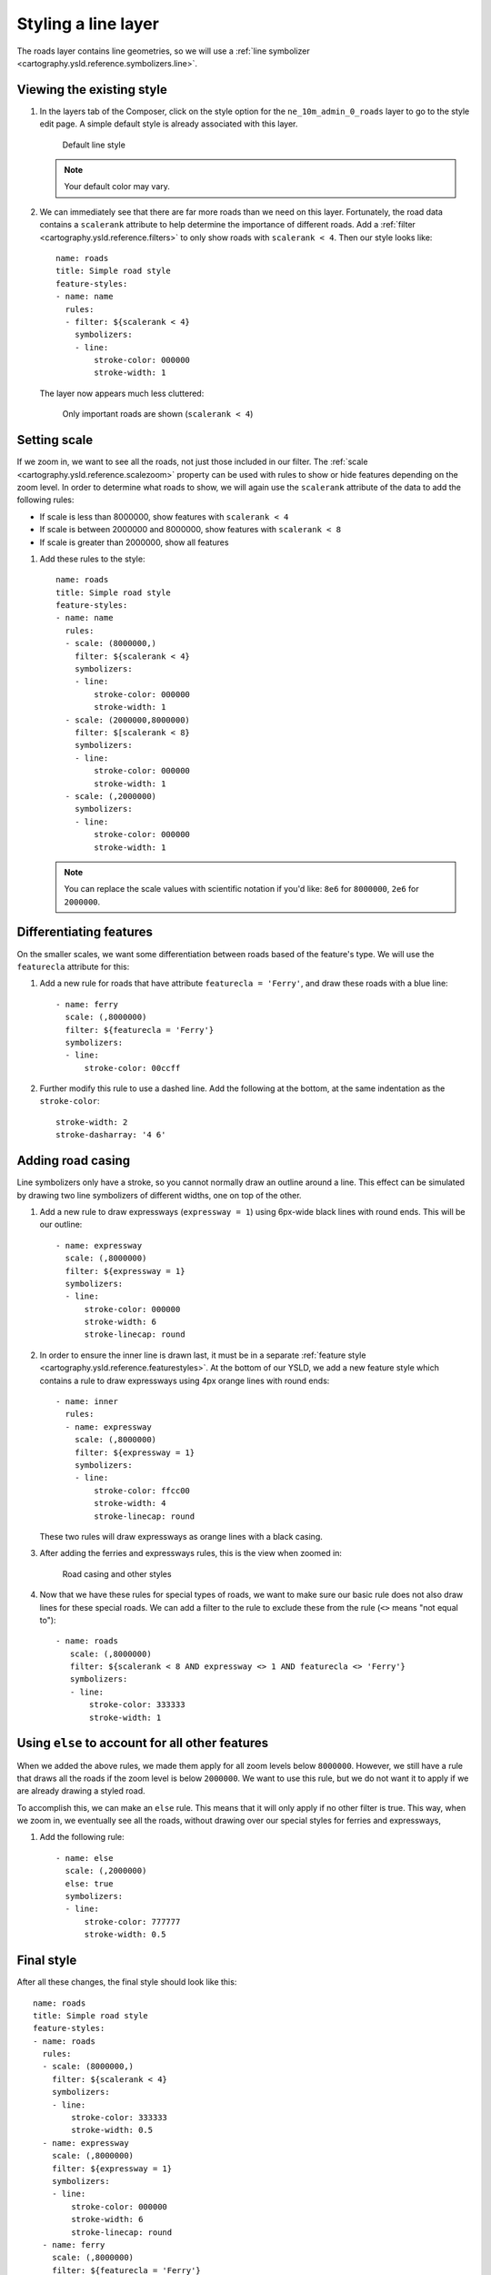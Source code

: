 .. _cartography.ysld.tutorial.line:

Styling a line layer
====================

The roads layer contains line geometries, so we will use a :ref:`line symbolizer <cartography.ysld.reference.symbolizers.line>`.

Viewing the existing style
--------------------------

#. In the layers tab of the Composer, click on the style option for the ``ne_10m_admin_0_roads`` layer to go to the style edit page. A simple default style is already associated with this layer.

   .. figure:: img/line_default.png

      Default line style

   .. note:: Your default color may vary.

#. We can immediately see that there are far more roads than we need on this layer. Fortunately, the road data contains a ``scalerank`` attribute to help determine the importance of different roads. Add a :ref:`filter <cartography.ysld.reference.filters>` to only show roads with ``scalerank < 4``. Then our style looks like::

      name: roads
      title: Simple road style
      feature-styles:
      - name: name
        rules:
        - filter: ${scalerank < 4}
          symbolizers:
          - line:
              stroke-color: 000000
              stroke-width: 1

   The layer now appears much less cluttered:

   .. figure:: img/line_simple.png

      Only important roads are shown (``scalerank < 4``)

Setting scale
-------------

If we zoom in, we want to see all the roads, not just those included in our filter. The :ref:`scale <cartography.ysld.reference.scalezoom>` property can be used with rules to show or hide features depending on the zoom level. In order to determine what roads to show, we will again use the ``scalerank`` attribute of the data to add the following rules:

* If scale is less than 8000000, show features with ``scalerank < 4``
* If scale is between 2000000 and 8000000, show features with ``scalerank < 8``
* If scale is greater than 2000000, show all features

#. Add these rules to the style::

    name: roads
    title: Simple road style
    feature-styles:
    - name: name
      rules:
      - scale: (8000000,)
        filter: ${scalerank < 4}
        symbolizers:
        - line:
            stroke-color: 000000
            stroke-width: 1
      - scale: (2000000,8000000)
        filter: $[scalerank < 8}
        symbolizers:
        - line:
            stroke-color: 000000
            stroke-width: 1
      - scale: (,2000000)
        symbolizers:
        - line:
            stroke-color: 000000
            stroke-width: 1

   .. note:: You can replace the scale values with scientific notation if you'd like: ``8e6`` for ``8000000``, ``2e6`` for ``2000000``.

Differentiating features
------------------------

On the smaller scales, we want some differentiation between roads based of the feature's type. We will use the ``featurecla`` attribute for this:

#. Add a new rule for roads that have attribute ``featurecla = 'Ferry'``, and draw these roads with a blue line::

    - name: ferry
      scale: (,8000000)
      filter: ${featurecla = 'Ferry'}
      symbolizers:
      - line:
          stroke-color: 00ccff

#. Further modify this rule to use a dashed line. Add the following at the bottom, at the same indentation as the ``stroke-color``::

          stroke-width: 2
          stroke-dasharray: '4 6'

.. todo:: Figure?

Adding road casing
------------------

Line symbolizers only have a stroke, so you cannot normally draw an outline around a line. This effect can be simulated by drawing two line symbolizers of different widths, one on top of the other.

#. Add a new rule to draw expressways (``expressway = 1``) using 6px-wide black lines with round ends. This will be our outline::

    - name: expressway
      scale: (,8000000)
      filter: ${expressway = 1}
      symbolizers:
      - line:
          stroke-color: 000000
          stroke-width: 6
          stroke-linecap: round

#. In order to ensure the inner line is drawn last, it must be in a separate :ref:`feature style <cartography.ysld.reference.featurestyles>`. At the bottom of our YSLD, we add a new feature style which contains a rule to draw expressways using 4px orange lines with round ends::

    - name: inner
      rules:
      - name: expressway
        scale: (,8000000)
        filter: ${expressway = 1}
        symbolizers:
        - line:
            stroke-color: ffcc00
            stroke-width: 4
            stroke-linecap: round

   These two rules will draw expressways as orange lines with a black casing.

#. After adding the ferries and expressways rules, this is the view when zoomed in:

   .. figure:: img/line_intermediate.png

      Road casing and other styles

#. Now that we have these rules for special types of roads, we want to make sure our basic rule does not also draw lines for these special roads. We can add a filter to the rule to exclude these from the rule (``<>`` means "not equal to")::

     - name: roads
        scale: (,8000000)
        filter: ${scalerank < 8 AND expressway <> 1 AND featurecla <> 'Ferry'}
        symbolizers:
        - line:
            stroke-color: 333333
            stroke-width: 1

Using ``else`` to account for all other features
------------------------------------------------

When we added the above rules, we made them apply for all zoom levels below ``8000000``. However, we still have a rule that draws all the roads if the zoom level is below ``2000000``. We want to use this rule, but we do not want it to apply if we are already drawing a styled road.

To accomplish this, we can make an ``else`` rule. This means that it will only apply if no other filter is true. This way, when we zoom in, we eventually see all the roads, without drawing over our special styles for ferries and expressways,

#. Add the following rule::

    - name: else
      scale: (,2000000)
      else: true
      symbolizers:
      - line:
          stroke-color: 777777
          stroke-width: 0.5

Final style
-----------

After all these changes, the final style should look like this::

  name: roads
  title: Simple road style
  feature-styles:
  - name: roads
    rules:
    - scale: (8000000,)
      filter: ${scalerank < 4}
      symbolizers:
      - line:
          stroke-color: 333333
          stroke-width: 0.5
    - name: expressway
      scale: (,8000000)
      filter: ${expressway = 1}
      symbolizers:
      - line:
          stroke-color: 000000
          stroke-width: 6
          stroke-linecap: round
    - name: ferry
      scale: (,8000000)
      filter: ${featurecla = 'Ferry'}
      symbolizers:
      - line:
          stroke-color: 00ccff
          stroke-width: 2
          stroke-dasharray: '4 6'
    - name: roads
      scale: ( ,8000000)
      filter: ${scalerank < 8 AND expressway <> 1 AND featurecla <> 'Ferry'}
      symbolizers:
      - line:
          stroke-color: 333333
          stroke-width: 1
    - name: else
      scale: (,2000000)
      else: true
      symbolizers:
      - line:
          stroke-color: 777777
          stroke-width: 0.5
  - name: inner
    rules:
    - name: expressway
      scale: (,8000000)
      filter: ${expressway = 1}
      symbolizers:
      - line:
          stroke-color: ffcc00
          stroke-width: 4
          stroke-linecap: round

The resulting map shows different levels of road detail at different zoom levels:

.. figure:: img/line_all_zoom_1.png

   Completed Roads layer (zoomed out)

.. figure:: img/line_all_zoom_2.png

   Completed Roads layer (intermediate zoom)

.. figure:: img/line_all_zoom_3.png

   Completed Roads layer (zoomed in)

.. note:: :download:`Download the final line style <files/ysldtut_line.ysld>`

Continue on to :ref:`cartography.ysld.tutorial.polygon`.